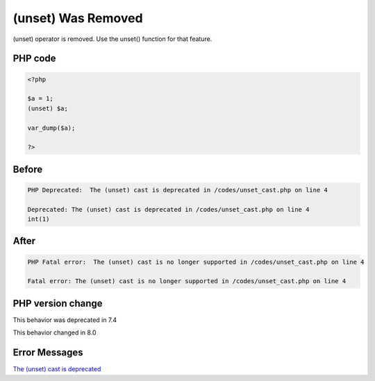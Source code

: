.. _`(unset)-was-removed`:

(unset) Was Removed
===================
(unset) operator is removed. Use the unset() function for that feature.

PHP code
________
.. code-block:: php

   <?php
   
   $a = 1;
   (unset) $a;
   
   var_dump($a);
   
   ?>

Before
______
.. code-block:: output

   PHP Deprecated:  The (unset) cast is deprecated in /codes/unset_cast.php on line 4
   
   Deprecated: The (unset) cast is deprecated in /codes/unset_cast.php on line 4
   int(1)
   

After
______
.. code-block:: output

   PHP Fatal error:  The (unset) cast is no longer supported in /codes/unset_cast.php on line 4
   
   Fatal error: The (unset) cast is no longer supported in /codes/unset_cast.php on line 4
   


PHP version change
__________________
This behavior was deprecated in 7.4

This behavior changed in 8.0


Error Messages
______________

`The (unset) cast is deprecated <https://php-errors.readthedocs.io/en/latest/messages/the-(unset)-cast-is-deprecated.html>`_



